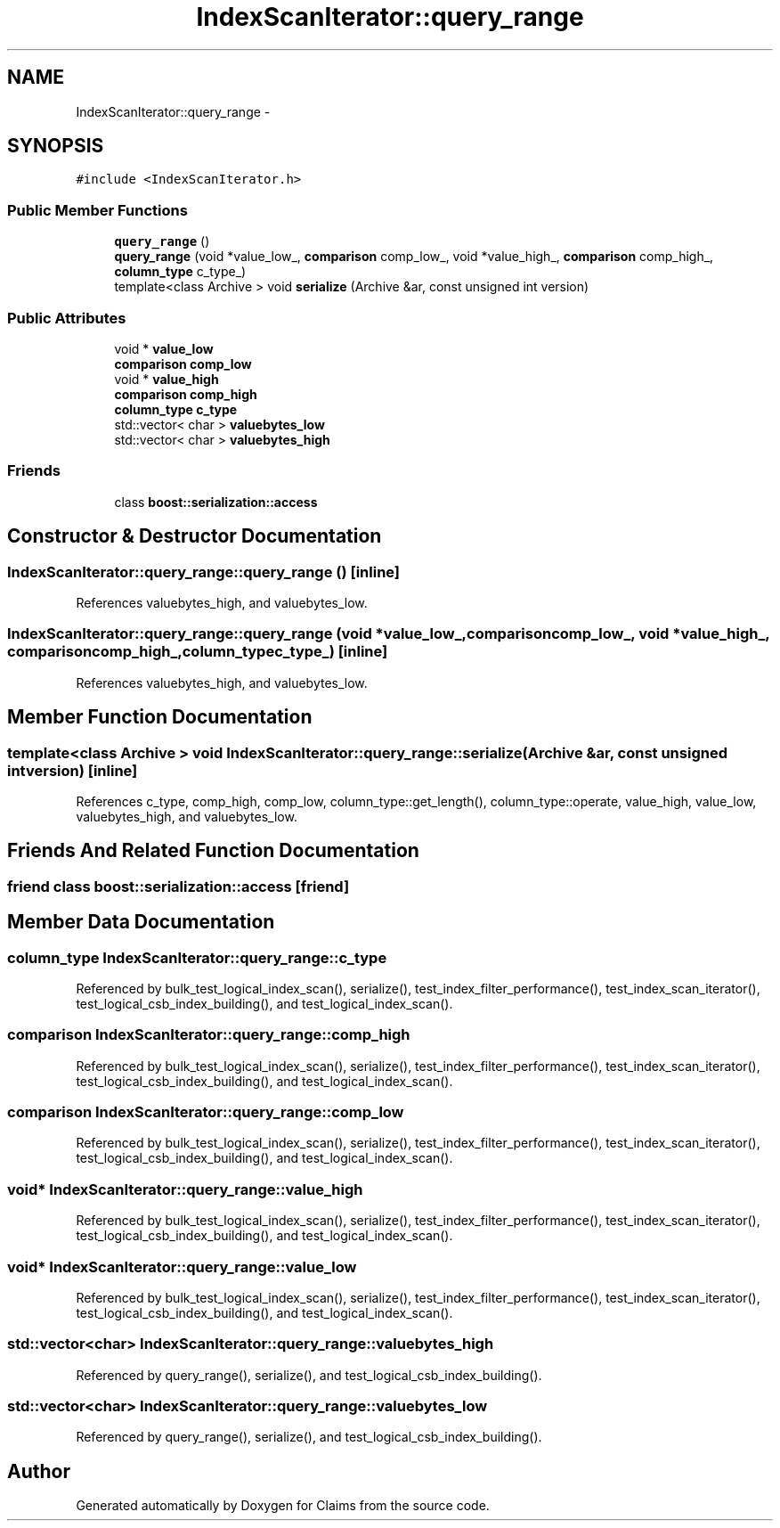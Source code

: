 .TH "IndexScanIterator::query_range" 3 "Thu Nov 12 2015" "Claims" \" -*- nroff -*-
.ad l
.nh
.SH NAME
IndexScanIterator::query_range \- 
.SH SYNOPSIS
.br
.PP
.PP
\fC#include <IndexScanIterator\&.h>\fP
.SS "Public Member Functions"

.in +1c
.ti -1c
.RI "\fBquery_range\fP ()"
.br
.ti -1c
.RI "\fBquery_range\fP (void *value_low_, \fBcomparison\fP comp_low_, void *value_high_, \fBcomparison\fP comp_high_, \fBcolumn_type\fP c_type_)"
.br
.ti -1c
.RI "template<class Archive > void \fBserialize\fP (Archive &ar, const unsigned int version)"
.br
.in -1c
.SS "Public Attributes"

.in +1c
.ti -1c
.RI "void * \fBvalue_low\fP"
.br
.ti -1c
.RI "\fBcomparison\fP \fBcomp_low\fP"
.br
.ti -1c
.RI "void * \fBvalue_high\fP"
.br
.ti -1c
.RI "\fBcomparison\fP \fBcomp_high\fP"
.br
.ti -1c
.RI "\fBcolumn_type\fP \fBc_type\fP"
.br
.ti -1c
.RI "std::vector< char > \fBvaluebytes_low\fP"
.br
.ti -1c
.RI "std::vector< char > \fBvaluebytes_high\fP"
.br
.in -1c
.SS "Friends"

.in +1c
.ti -1c
.RI "class \fBboost::serialization::access\fP"
.br
.in -1c
.SH "Constructor & Destructor Documentation"
.PP 
.SS "IndexScanIterator::query_range::query_range ()\fC [inline]\fP"

.PP
References valuebytes_high, and valuebytes_low\&.
.SS "IndexScanIterator::query_range::query_range (void *value_low_, \fBcomparison\fPcomp_low_, void *value_high_, \fBcomparison\fPcomp_high_, \fBcolumn_type\fPc_type_)\fC [inline]\fP"

.PP
References valuebytes_high, and valuebytes_low\&.
.SH "Member Function Documentation"
.PP 
.SS "template<class Archive > void IndexScanIterator::query_range::serialize (Archive &ar, const unsigned intversion)\fC [inline]\fP"

.PP
References c_type, comp_high, comp_low, column_type::get_length(), column_type::operate, value_high, value_low, valuebytes_high, and valuebytes_low\&.
.SH "Friends And Related Function Documentation"
.PP 
.SS "friend class boost::serialization::access\fC [friend]\fP"

.SH "Member Data Documentation"
.PP 
.SS "\fBcolumn_type\fP IndexScanIterator::query_range::c_type"

.PP
Referenced by bulk_test_logical_index_scan(), serialize(), test_index_filter_performance(), test_index_scan_iterator(), test_logical_csb_index_building(), and test_logical_index_scan()\&.
.SS "\fBcomparison\fP IndexScanIterator::query_range::comp_high"

.PP
Referenced by bulk_test_logical_index_scan(), serialize(), test_index_filter_performance(), test_index_scan_iterator(), test_logical_csb_index_building(), and test_logical_index_scan()\&.
.SS "\fBcomparison\fP IndexScanIterator::query_range::comp_low"

.PP
Referenced by bulk_test_logical_index_scan(), serialize(), test_index_filter_performance(), test_index_scan_iterator(), test_logical_csb_index_building(), and test_logical_index_scan()\&.
.SS "void* IndexScanIterator::query_range::value_high"

.PP
Referenced by bulk_test_logical_index_scan(), serialize(), test_index_filter_performance(), test_index_scan_iterator(), test_logical_csb_index_building(), and test_logical_index_scan()\&.
.SS "void* IndexScanIterator::query_range::value_low"

.PP
Referenced by bulk_test_logical_index_scan(), serialize(), test_index_filter_performance(), test_index_scan_iterator(), test_logical_csb_index_building(), and test_logical_index_scan()\&.
.SS "std::vector<char> IndexScanIterator::query_range::valuebytes_high"

.PP
Referenced by query_range(), serialize(), and test_logical_csb_index_building()\&.
.SS "std::vector<char> IndexScanIterator::query_range::valuebytes_low"

.PP
Referenced by query_range(), serialize(), and test_logical_csb_index_building()\&.

.SH "Author"
.PP 
Generated automatically by Doxygen for Claims from the source code\&.
